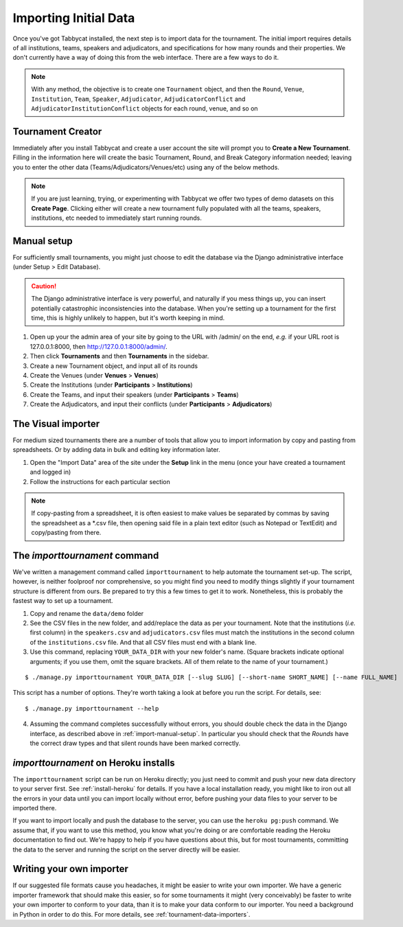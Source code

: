 .. _importing-initial-data:

======================
Importing Initial Data
======================

Once you've got Tabbycat installed, the next step is to import data for the tournament. The initial import requires details of all institutions, teams, speakers and adjudicators, and specifications for how many rounds and their properties. We don't currently have a way of doing this from the web interface. There are a few ways to do it.

.. note:: With any method, the objective is to create one ``Tournament`` object, and then the ``Round``, ``Venue``, ``Institution``, ``Team``, ``Speaker``, ``Adjudicator``, ``AdjudicatorConflict`` and ``AdjudicatorInstitutionConflict`` objects for each round, venue, and so on

.. _import-manual-setup:

Tournament Creator
==================

Immediately after you install Tabbycat and create a user account the site will prompt you to **Create a New Tournament**. Filling in the information here will create the basic Tournament, Round, and Break Category information needed; leaving you to enter the other data (Teams/Adjudicators/Venues/etc) using any of the below methods.

.. note:: If you are just learning, trying, or experimenting with Tabbycat we offer two types of demo datasets on this **Create Page**. Clicking either will create a new tournament fully populated with all the teams, speakers, institutions, etc needed to immediately start running rounds.

Manual setup
============

For sufficiently small tournaments, you might just choose to edit the database via the Django administrative interface (under Setup > Edit Database).

.. caution:: The Django administrative interface is very powerful, and naturally if you mess things up, you can insert potentially catastrophic inconsistencies into the database. When you're setting up a tournament for the first time, this is highly unlikely to happen, but it's worth keeping in mind.

1. Open up your the admin area of your site by going to the URL with /admin/ on the end, `e.g.` if your URL root is 127.0.0.1:8000, then http://127.0.0.1:8000/admin/.
2. Then click **Tournaments** and then **Tournaments** in the sidebar.
3. Create a new Tournament object, and input all of its rounds
4. Create the Venues (under **Venues** > **Venues**)
5. Create the Institutions (under **Participants** > **Institutions**)
6. Create the Teams, and input their speakers (under **Participants** > **Teams**)
7. Create the Adjudicators, and input their conflicts (under **Participants** > **Adjudicators**)

The Visual importer
===================
For medium sized tournaments there are a number of tools that allow you to import information by copy and pasting from spreadsheets. Or by adding data in bulk and editing key information later.

1. Open the "Import Data" area of the site under the **Setup** link in the menu (once your have created a tournament and logged in)
2. Follow the instructions for each particular section

.. note:: If copy-pasting from a spreadsheet, it is often easiest to make values be separated by commas by saving the spreadsheet as a \*.csv file, then opening said file in a plain text editor (such as Notepad or TextEdit) and copy/pasting from there.

.. _importtournament-command:

The *importtournament* command
=================================

We've written a management command called ``importtournament`` to help automate the tournament set-up. The script, however, is neither foolproof nor comprehensive, so you might find you need to modify things slightly if your tournament structure is different from ours. Be prepared to try this a few times to get it to work. Nonetheless, this is probably the fastest way to set up a tournament.

1. Copy and rename the ``data/demo`` folder
2. See the CSV files in the new folder, and add/replace the data as per your tournament. Note that the institutions (*i.e.* first column) in the ``speakers.csv`` and ``adjudicators.csv`` files must match the institutions in the second column of the ``institutions.csv`` file. And that all CSV files must end with a blank line.
3. Use this command, replacing ``YOUR_DATA_DIR`` with your new folder's name. (Square brackets indicate optional arguments; if you use them, omit the square brackets. All of them relate to the name of your tournament.)

::

  $ ./manage.py importtournament YOUR_DATA_DIR [--slug SLUG] [--short-name SHORT_NAME] [--name FULL_NAME]

This script has a number of options. They're worth taking a look at before you run the script. For details, see::

  $ ./manage.py importtournament --help

4. Assuming the command completes successfully without errors, you should double check the data in the Django interface, as described above in :ref:`import-manual-setup`. In particular you should check that the *Rounds* have the correct draw types and that silent rounds have been marked correctly.

*importtournament* on Heroku installs
========================================

The ``importtournament`` script can be run on Heroku directly; you just need to commit and push your new data directory to your server first. See :ref:`install-heroku` for details. If you have a local installation ready, you might like to iron out all the errors in your data until you can import locally without error, before pushing your data files to your server to be imported there.

If you want to import locally and push the database to the server, you can use the ``heroku pg:push`` command. We assume that, if you want to use this method, you know what you're doing or are comfortable reading the Heroku documentation to find out. We're happy to help if you have questions about this, but for most tournaments, committing the data to the server and running the script on the server directly will be easier.

Writing your own importer
=========================

If our suggested file formats cause you headaches, it might be easier to write your own importer. We have a generic importer framework that should make this easier, so for some tournaments it might (very conceivably) be faster to write your own importer to conform to your data, than it is to make your data conform to our importer. You need a background in Python in order to do this. For more details, see :ref:`tournament-data-importers`.
